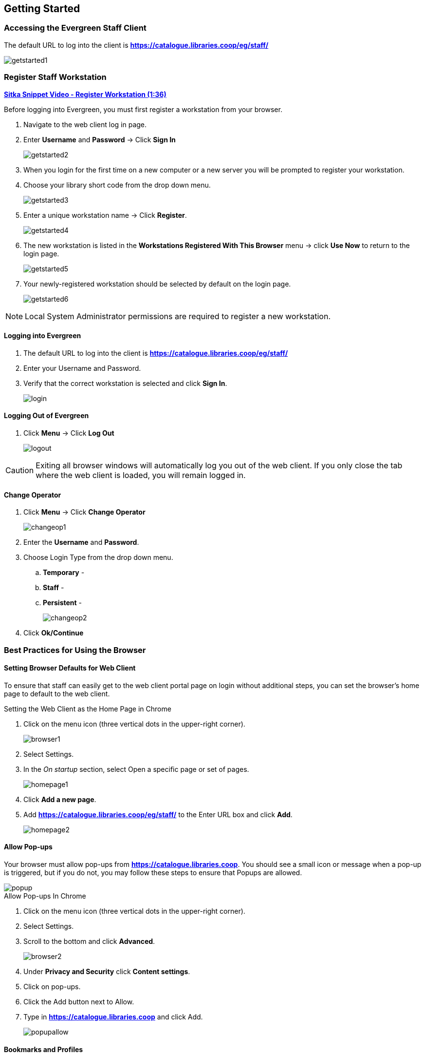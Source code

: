 Getting Started
---------------

Accessing the Evergreen Staff Client
~~~~~~~~~~~~~~~~~~~~~~~~~~~~~~~~~~~~~

The default URL to log into the client is *https://catalogue.libraries.coop/eg/staff/*

image::images/intro/getstarted1.png[]

Register Staff Workstation
~~~~~~~~~~~~~~~~~~~~~~~~~~

link:https://youtu.be/-3HbQQdH9FQ[*Sitka Snippet Video - Register Workstation (1:36)*]

Before logging into Evergreen, you must first register a workstation from your browser.

. Navigate to the web client log in page.
. Enter *Username* and *Password* -> Click *Sign In*
+
image::images/intro/getstarted2.png[]
+
. When you login for the first time on a new computer or a new server you will be prompted to register your workstation.
. Choose your library short code from the drop down menu.
+
image::images/intro/getstarted3.png[]
+
. Enter a unique workstation name -> Click *Register*.
+
image::images/intro/getstarted4.png[]
+
. The new workstation is listed in the *Workstations Registered With This Browser* menu -> click *Use Now* to return to the login page.
+
image::images/intro/getstarted5.png[]
+
. Your newly-registered workstation should be selected by default on the login page.
+
image::images/intro/getstarted6.png[]

NOTE: Local System Administrator permissions are required to register a new workstation.

Logging into Evergreen
^^^^^^^^^^^^^^^^^^^^^^

. The default URL to log into the client is *https://catalogue.libraries.coop/eg/staff/*
. Enter your Username and Password.
. Verify that the correct workstation is selected and click *Sign In*.
+
image::images/intro/login.png[]

Logging Out of Evergreen
^^^^^^^^^^^^^^^^^^^^^^^^

. Click *Menu* -> Click *Log Out*
+
image::images/intro/logout.png[]

CAUTION: Exiting all browser windows will automatically log you out of the web client. If you only close the tab where the web client is loaded, you will remain logged in.

Change Operator
^^^^^^^^^^^^^^^

. Click *Menu* -> Click *Change Operator*
+
image::images/intro/changeop1.png[]
+
. Enter the *Username* and *Password*.
. Choose Login Type from the drop down menu.
.. *Temporary* -
.. *Staff* -
.. *Persistent* -
+
image::images/intro/changeop2.png[]
+
. Click *Ok/Continue*

Best Practices for Using the Browser
~~~~~~~~~~~~~~~~~~~~~~~~~~~~~~~~~~~~

[[browser-defaults]]
Setting Browser Defaults for Web Client
^^^^^^^^^^^^^^^^^^^^^^^^^^^^^^^^^^^^^^^
To ensure that staff can easily get to the web client portal page on login without additional steps, you can set the browser’s home page to default to the web client.

.Setting the Web Client as the Home Page in Chrome
. Click on the menu icon (three vertical dots in the upper-right corner).
+
image::images/intro/browser1.png[]
+
. Select Settings.
. In the _On startup_ section, select Open a specific page or set of pages.
+
image::images/intro/homepage1.png[]
+
. Click *Add a new page*.
. Add *https://catalogue.libraries.coop/eg/staff/* to the Enter URL box and click *Add*.
+
image::images/intro/homepage2.png[]


[[allow-popups]]
Allow Pop-ups
^^^^^^^^^^^^
Your browser must allow pop-ups from *https://catalogue.libraries.coop*. You should see a small icon or message when a pop-up is triggered, but if you do not, you may follow these steps to ensure that Popups are allowed.

image::images/intro/popup.png[]

.Allow Pop-ups In Chrome
. Click on the menu icon (three vertical dots in the upper-right corner).
. Select Settings.
. Scroll to the bottom and click *Advanced*.
+
image::images/intro/browser2.png[]
+
. Under *Privacy and Security* click *Content settings*.
. Click on pop-ups.
. Click the Add button next to Allow.
. Type in *https://catalogue.libraries.coop* and click Add.
+
image::images/intro/popupallow.png[]

[[bookmarks-profiles]]
Bookmarks and Profiles
^^^^^^^^^^^^^^^^^^^^^^

link:https://youtu.be/-nODOz_0S_M[*Sitka Snippet Video - Bookmark Toolbar (3:44)*]

The web client allows you to bookmark the pages that you use the most, and to use your browser's existing functionality to build your own custom toolbars and even to use browser profiles for different activities.

link:https://goo.gl/MCa42e[Google Chrome Help - Create, view & edit bookmarks]

[[tab-buttons-keyboard-shortcuts]]
Tab Buttons and Keyboard Shortcuts
^^^^^^^^^^^^^^^^^^^^^^^^^^^^^^^^^^
Now that the client will be loaded in a web browser, users can use browser-based tab controls and keyboard shortcuts to help with navigation. Below are some tips for browser navigation that can be used in Chrome on Windows PCs.

.Keyboard Shortcuts
* Use *CTRL-T* or click the browser’s new tab button to open a new tab.
* Use *CTRL-W* or click the x in the tab to close the tab.
* Undo closing a tab by hitting *CTRL-Shift-Tab*.
* To open a link from the web client in a new tab, *CTRL-click* the link or *right-click the link and select Open Link in New Tab*. Using this method, you can also open options from the web client’s dropdown menus in a new tab
* Navigate from one tab to another using *CTRL-Tab* on the keyboard.

Setting New Tab Behavior
++++++++++++++++++++++++
Some users may want to automatically open the web client’s portal page in a new tab. Chrome will not open your home page by default when you open a new tab. However, optional add-ons will allow you to set the browsers to automatically open the home page whenever open opening a new tab. These add-ons may be useful for those libraries that want the new tab to open to the web client portal page.

Column Configuration
~~~~~~~~~~~~~~~~~~~~

From many screens and lists, you can click on the column picker drop-down menu to change which columns are displayed. Various search results tables may not default to the most useful columns. For instance, the patron search results page may be easier to use if you change the columns to Card, Last Name, First Name, Middle Name, Dob, and Primary Identification, and you may wish to have the results sort by Last Name, then by First Name.

.To customize your columns:
. Click on the dropdown arrow at the top-right of the results table.
. Select the desired columns.
. Click 'Save Columns' (on the dropdown list).
. Click 'Configure columns' (on the dropdown list).
. Use Expand and Shrink to change column sizes.
. Use Left and Right to change the column order.
. Use the sort options to prioritize how sorting should work. (A negative number will sort the column in reverse order.)
. Click 'Save columns.'

[[download-hatch]]
Downloading and Installing Hatch
~~~~~~~~~~~~~~~~~~~~~~~~~~~~~~~~

anchor:download-hatch-ref[Hatch]
. Install Java Runtime Environment (JRE).
Windows only requires a JRE to run Hatch, not a full JDK. Download and install JRE version 1.8 or higher from https://www.java.com[java].

. Install Hatch from https://evergreen-ils.org/downloads/Hatch-Installer-0.1.5.exe[Hatch]

. Install Chrome extension. If the extension was not installed automatically when installing Hatch you can get it directly in the browser from the Chrome App Store https://chrome.google.com/webstore/detail/hatch-native-messenger/ppooibdipmklfichpmkcgplfgdplgahl[Chrome App Store]

Enable Hatch in Evergreen
^^^^^^^^^^^^^^^^^^^^^^^^^
. Log into Evergreen as LSA.

. Click *Administration -> Workstation*.

. Click *Print/Storage Service ('Hatch')*

. Make sure that you see that Hatch is available. Click *Use Hatch For Printing*, *Store Local Settings in Hatch*, and *Store Offline Transaction Data in Hatch*.

. Click *Copy Local Storage Settings To Hatch*.

. Log out. Preferences will now be stored in Hatch. This will enable you to clear your browser settings and not lose your staff preferences .

Set Search Preferences
~~~~~~~~~~~~~~~~~~~~~~

. Go to *Administration* -> *Workstation*.
. Use the dropdown menu to select an appropriate *Default Search Library*.
.. The default search library setting determines what library is searched from the advanced search screen and portal page by default. You can override this setting when you are actually searching by selecting a different library. One recommendation is to set the search library to the highest point you would normally want to search.
. Use the dropdown menu to select an appropriate *Preferred Library*.
.. The preferred library is used to show copies and electronic resource URIs regardless of the library searched. One recommendation is to set this to your home library so that local copies show up first in search results.
. Use the dropdown menu to select an appropriate *Advanced Search Default Pane*.
.. Advanced search has secondary panes for Numeric and MARC Expert searching. You can change which one is loaded by default when opening a new catalog window here.
+
image::images/intro/searchpref.png[]
